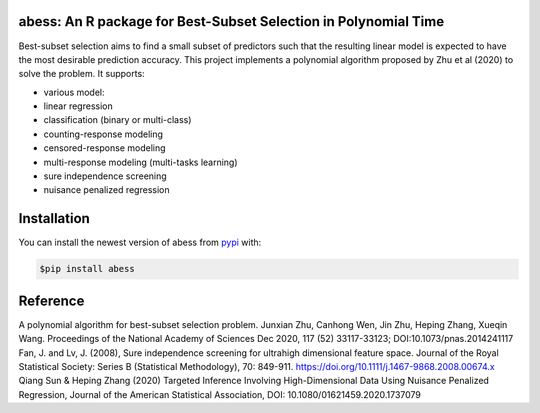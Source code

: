 abess: An R package for Best-Subset Selection in Polynomial Time
================================================================

.. raw:: html

   <!-- badges: start -->

|Travis build status| |codecov|

Best-subset selection aims to find a small subset of predictors such
that the resulting linear model is expected to have the most desirable
prediction accuracy. This project implements a polynomial algorithm
proposed by Zhu et al (2020) to solve the problem. It supports:

-  various model:
-  linear regression
-  classification (binary or multi-class)
-  counting-response modeling
-  censored-response modeling
-  multi-response modeling (multi-tasks learning)
-  sure independence screening
-  nuisance penalized regression

Installation
============

You can install the newest version of abess from
`pypi <https://pypi.org>`__ with:

.. code-block:: console

    $pip install abess

Reference
=========

| A polynomial algorithm for best-subset selection problem. Junxian Zhu, Canhong Wen, Jin Zhu, Heping Zhang, Xueqin Wang. Proceedings of the National Academy of Sciences Dec 2020, 117 (52) 33117-33123; DOI:10.1073/pnas.2014241117

| Fan, J. and Lv, J. (2008), Sure independence screening for ultrahigh dimensional feature space. Journal of the Royal Statistical Society: Series B (Statistical Methodology), 70: 849-911. https://doi.org/10.1111/j.1467-9868.2008.00674.x

| Qiang Sun & Heping Zhang (2020) Targeted Inference Involving High-Dimensional Data Using Nuisance Penalized Regression, Journal of the American Statistical Association, DOI: 10.1080/01621459.2020.1737079

.. |Travis build status| image:: https://travis-ci.com/abess-team/abess.svg?branch=master
   :target: https://travis-ci.com/abess-team/abess
.. |codecov| image:: https://codecov.io/gh/abess-team/abess/branch/master/graph/badge.svg?token=LK56LHXV00
   :target: https://codecov.io/gh/abess-team/abess

